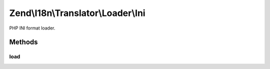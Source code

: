 .. I18n/Translator/Loader/Ini.php generated using docpx on 01/30/13 03:32am


Zend\\I18n\\Translator\\Loader\\Ini
===================================

PHP INI format loader.

Methods
+++++++

load
----

.. function:: load()


    load(): defined by FileLoaderInterface.


    :param string: 
    :param string: 

    :rtype: TextDomain|null 

    :throws: Exception\InvalidArgumentException 



